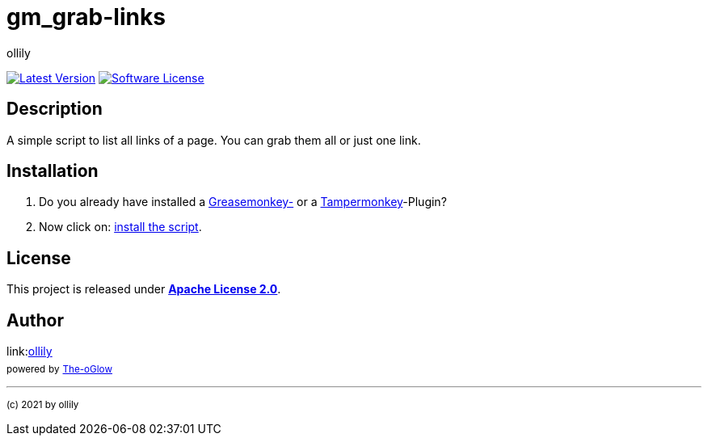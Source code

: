 :hide-uri-scheme:
// common settings
:img_style: logo=github&style=plastic
:base_url: https://github.com
:base_raw_url: https://raw.githubusercontent.com
:base_shields_url: https://img.shields.io/github
// project settings
:gh_user: ollily
:gh_user_link: link:{base_url}/{gh_user}
:gh_org: The-oGlow
:gh_org_link: link:{base_url}/{gh_org}
:gh_module: gm_grab-links
:gh_module_link: link:{base_url}/{gh_user}/{gh_module}
:gh_group: com.glowa-net.coding.gmonkey
// project id's
:gh_id: {gh_user}/{gh_module}
:gh_org_id: {gh_org}/{gh_module}
:gh_gav: {gh_group}/{gh_module}
:gh_key: {gh_user}_{gh_module}
// author settings
:author: {gh_user}
:author_link: link:{gh_user_link}[{author}]
:cright: (c) 2021 by {author}
// service links
:link_back: link:README.adoc[image:https://img.shields.io/badge/%3C%3D%3D%20GO-Back-lightgrey[Go Back]]
:sonar_url: logo=sonarcloud&server=https%3A%2F%2Fsonarcloud.io
// link settings
:raw_link: link:{base_raw_url}/{gh_id}
:raw_file: master/gm_grab-links.user.js
:release_link: link:{base_url}/{gh_id}/releases/latest
:release_image_link: {base_shields_url}/v/release/{gh_id}?include_prereleases&{img_style}
:license_link: link:LICENSE
:license_image_link: {base_shields_url}/license/{gh_id}?{img_style}

= {gh_module}

{release_link}[image:{release_image_link}[Latest Version]] {license_link}[image:{license_image_link}[Software License]]

== Description

A simple script to list all links of a page.
You can grab them all or just one link.

== Installation

. Do you already have installed a link:https://addons.mozilla.org/de/firefox/addon/greasemonkey/[Greasemonkey-] or a link:https://addons.mozilla.org/de/firefox/addon/tampermonkey/[Tampermonkey]-Plugin?
. Now click on: {raw_link}/{raw_file}[install the script].

== License

This project is released under *{license_link}[Apache License 2.0]*.

== Author

{author_link} +
~powered~ ~by~ ~{gh_org_link}[{gh_org}]~

'''
~{cright}~